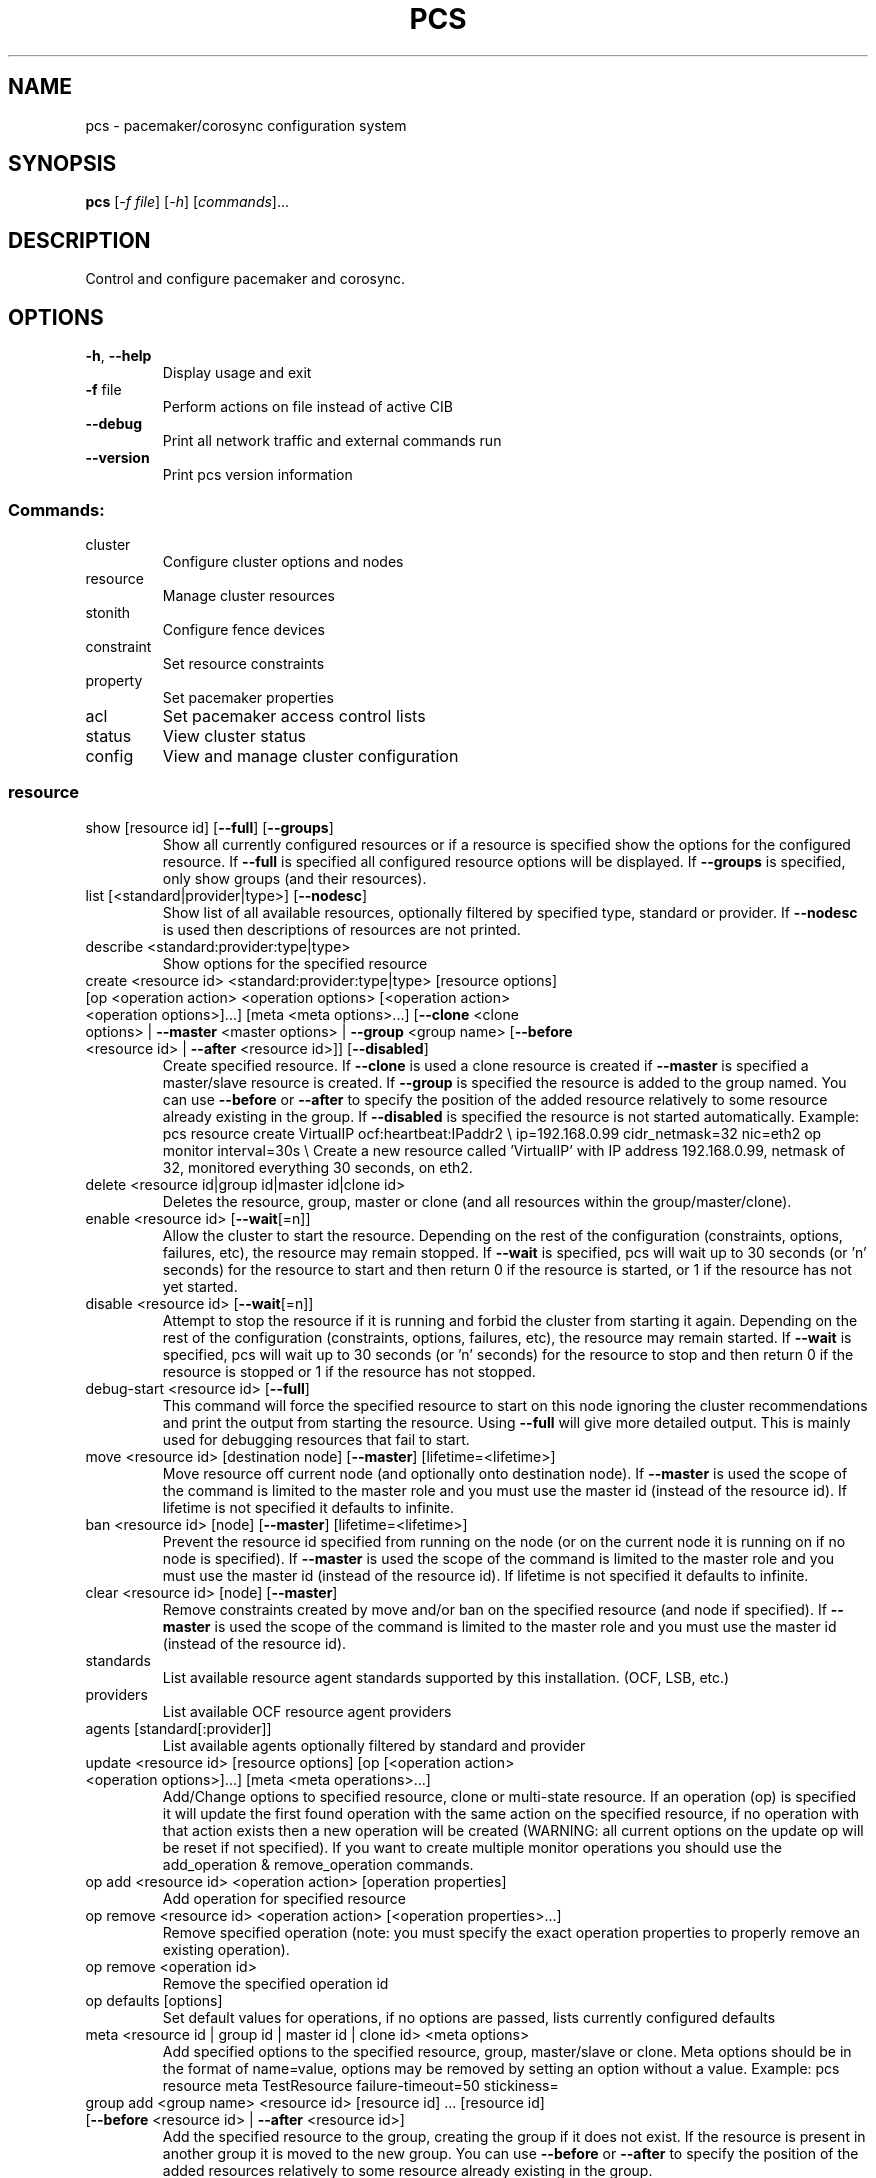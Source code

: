 .\" DO NOT MODIFY THIS FILE!  It was generated by help2man 1.41.2.
.TH PCS "8" "August 2013" "pcs 0.9.125" "System Administration Utilities"
.SH NAME
pcs \- pacemaker/corosync configuration system
.SH SYNOPSIS
.B pcs
[\fI\-f file\fR] [\fI\-h\fR] [\fIcommands\fR]...
.SH DESCRIPTION
Control and configure pacemaker and corosync.
.SH OPTIONS
.TP
\fB\-h\fR, \fB\-\-help\fR
Display usage and exit
.TP
\fB\-f\fR file
Perform actions on file instead of active CIB
.TP
\fB\-\-debug\fR
Print all network traffic and external commands run
.TP
\fB\-\-version\fR
Print pcs version information
.SS "Commands:"
.TP
cluster
Configure cluster options and nodes
.TP
resource
Manage cluster resources
.TP
stonith
Configure fence devices
.TP
constraint
Set resource constraints
.TP
property
Set pacemaker properties
.TP
acl
Set pacemaker access control lists
.TP
status
View cluster status
.TP
config
View and manage cluster configuration
.SS "resource"
.TP
show [resource id] [\fB\-\-full\fR] [\fB\-\-groups\fR]
Show all currently configured resources or if a resource is specified show the options for the configured resource.  If \fB\-\-full\fR is specified all configured resource options will be displayed.  If \fB\-\-groups\fR is specified, only show groups (and their resources).
.TP
list [<standard|provider|type>] [\fB\-\-nodesc\fR]
Show list of all available resources, optionally filtered by specified type, standard or provider. If \fB\-\-nodesc\fR is used then descriptions of resources are not printed.
.TP
describe <standard:provider:type|type>
Show options for the specified resource
.TP
create <resource id> <standard:provider:type|type> [resource options] [op <operation action> <operation options> [<operation action> <operation options>]...] [meta <meta options>...] [\fB\-\-clone\fR <clone options> | \fB\-\-master\fR <master options> | \fB\-\-group\fR <group name> [\fB\-\-before\fR <resource id> | \fB\-\-after\fR <resource id>]] [\fB\-\-disabled\fR]
Create specified resource.  If \fB\-\-clone\fR is used a clone resource is created if \fB\-\-master\fR is specified a master/slave resource is created.  If \fB\-\-group\fR is specified the resource is added to the group named.  You can use \fB\-\-before\fR or \fB\-\-after\fR to specify the position of the added resource relatively to some resource already existing in the group.  If \fB\-\-disabled\fR is specified the resource is not started automatically. Example: pcs resource create VirtualIP ocf:heartbeat:IPaddr2 \e ip=192.168.0.99 cidr_netmask=32 nic=eth2 op monitor interval=30s \e Create a new resource called 'VirtualIP' with IP address 192.168.0.99, netmask of 32, monitored everything 30 seconds, on eth2.
.TP
delete <resource id|group id|master id|clone id>
Deletes the resource, group, master or clone (and all resources within the group/master/clone).
.TP
enable <resource id> [\fB\-\-wait\fR[=n]]
Allow the cluster to start the resource. Depending on the rest of the configuration (constraints, options, failures, etc), the resource may remain stopped.  If \fB\-\-wait\fR is specified, pcs will wait up to 30 seconds (or 'n' seconds) for the resource to start and then return 0 if the resource is started, or 1 if the resource has not yet started.
.TP
disable <resource id> [\fB\-\-wait\fR[=n]]
Attempt to stop the resource if it is running and forbid the cluster from starting it again.  Depending on the rest of the configuration (constraints, options, failures, etc), the resource may remain started.  If \fB\-\-wait\fR is specified, pcs will wait up to 30 seconds (or 'n' seconds) for the resource to stop and then return 0 if the resource is stopped or 1 if the resource has not stopped.
.TP
debug\-start <resource id> [\fB\-\-full\fR]
This command will force the specified resource to start on this node ignoring the cluster recommendations and print the output from starting the resource. Using \fB\-\-full\fR will give more detailed output. This is mainly used for debugging resources that fail to start.
.TP
move <resource id> [destination node] [\fB\-\-master\fR] [lifetime=<lifetime>]
Move resource off current node (and optionally onto destination node). If \fB\-\-master\fR is used the scope of the command is limited to the master role and you must use the master id (instead of the resource id). If lifetime is not specified it defaults to infinite.
.TP
ban <resource id> [node] [\fB\-\-master\fR] [lifetime=<lifetime>]
Prevent the resource id specified from running on the node (or on the current node it is running on if no node is specified). If \fB\-\-master\fR is used the scope of the command is limited to the master role and you must use the master id (instead of the resource id). If lifetime is not specified it defaults to infinite.
.TP
clear <resource id> [node] [\fB\-\-master\fR]
Remove constraints created by move and/or ban on the specified resource (and node if specified). If \fB\-\-master\fR is used the scope of the command is limited to the master role and you must use the master id (instead of the resource id).
.TP
standards
List available resource agent standards supported by this installation. (OCF, LSB, etc.)
.TP
providers
List available OCF resource agent providers
.TP
agents [standard[:provider]]
List available agents optionally filtered by standard and provider
.TP
update <resource id> [resource options] [op [<operation action> <operation options>]...] [meta <meta operations>...]
Add/Change options to specified resource, clone or multi\-state resource.  If an operation (op) is specified it will update the first found operation with the same action on the specified resource, if no operation with that action exists then a new operation will be created (WARNING: all current options on the update op will be reset if not specified). If you want to create multiple monitor operations you should use the add_operation & remove_operation commands.
.TP
op add <resource id> <operation action> [operation properties]
Add operation for specified resource
.TP
op remove <resource id> <operation action> [<operation properties>...]
Remove specified operation (note: you must specify the exact operation properties to properly remove an existing operation).
.TP
op remove <operation id>
Remove the specified operation id
.TP
op defaults [options]
Set default values for operations, if no options are passed, lists currently configured defaults
.TP
meta <resource id | group id | master id | clone id> <meta options>
Add specified options to the specified resource, group, master/slave or clone.  Meta options should be in the format of name=value, options may be removed by setting an option without a value. Example: pcs resource meta TestResource failure\-timeout=50 stickiness=
.TP
group add <group name> <resource id> [resource id] ... [resource id] [\fB\-\-before\fR <resource id> | \fB\-\-after\fR <resource id>]
Add the specified resource to the group, creating the group if it does not exist.  If the resource is present in another group it is moved to the new group.  You can use \fB\-\-before\fR or \fB\-\-after\fR to specify the position of the added resources relatively to some resource already existing in the group.
.TP
group remove <group name> <resource id> [resource id] ... [resource id]
Remove the specified resource(s) from the group, removing the group if it no resources remain.
.TP
ungroup <group name> [resource id] ... [resource id]
Remove the group (Note: this does not remove any resources from the cluster) or if resources are specified, remove the specified resources from the group
.TP
clone <resource id | group id> [clone options]...
Setup up the specified resource or group as a clone
.TP
unclone <resource id | group name>
Remove the clone which contains the specified group or resource (the resource or group will not be removed)
.TP
master [<master/slave name>] <resource id | group name> [options]
Configure a resource or group as a multi\-state (master/slave) resource. Note: to remove a master you must remove the resource/group it contains.
.TP
manage <resource id> ... [resource n]
Set resources listed to managed mode (default)
.TP
unmanage <resource id> ... [resource n]
Set resources listed to unmanaged mode
.TP
defaults [options]
Set default values for resources, if no options are passed, lists currently configured defaults
.TP
cleanup <resource id>
Cleans up the resource in the lrmd (useful to reset the resource status and failcount). This tells the cluster to forget the operation history of a resource and re-detect its current state. This can be useful to purge knowledge of past failures that have since been resolved.
.TP
failcount show <resource id> [node]
Show current failcount for specified resource from all nodes or only on specified node
.TP
failcount reset <resource id> [node]
Reset failcount for specified resource on all nodes or only on specified node. This tells the cluster to forget how many times a resource has failed in the past.  This may allow the resource to be started or moved to a more preferred location.
.SS "cluster"
.TP
auth [node] [...] [\fB\-u\fR username] [\fB\-p\fR password] [\fB\-\-local\fR] [\fB\-\-force\fR]
Authenticate pcs to pcsd on nodes specified, or on all nodes configured in corosync.conf if no nodes are specified (authorization tokens are stored in ~/.pcs/tokens or /var/lib/pcsd/tokens for root).  By default all nodes are also authenticated to each other, using \fB\-\-local\fR only authenticates the local node (and does not authenticate the remote nodes with each other).  Using \fB\-\-force\fR forces re-authentication to occur.
.TP
setup [\fB\-\-start\fR] [\fB\-\-local\fR] [\fB\-\-enable\fR] \fB\-\-name\fR <cluster name> <node1[,node1-altaddr]> [node2[,node2-altaddr]] [..] [\fB\-\-transport\fR <udpu|udp>] [\fB\-\-rrpmode\fR active|passive] [\fB\-\-addr0\fR <addr/net> [[[\fB\-\-mcast0\fR <address>] [\fB\-\-mcastport0\fR <port>] [\fB\-\-ttl0\fR <ttl>]] | [\fB\-\-broadcast0\fR]] [\fB\-\-addr1\fR <addr/net> [[[\fB\-\-mcast1\fR <address>] [\fB\-\-mcastport1\fR <port>] [\fB\-\-ttl1\fR <ttl>]] | [\fB\-\-broadcast1\fR]]]] [\fB\-\-wait_for_all\fR=<0|1>] [\fB\-\-auto_tie_breaker\fR=<0|1>] [\fB\-\-last_man_standing\fR=<0|1> [\fB\-\-last_man_standing_window\fR=<time in ms>]] [\fB\-\-token\fR <timeout>] [\fB\-\-join\fR <timeout>] [\fB\-\-consensus\fR <timeout>] [\fB\-\-miss_count_const\fR <count>] [\fB\-\-fail_recv_const\fR <failures>]
Configure corosync and sync configuration out to listed nodes. \fB\-\-local\fR will only perform changes on the local node, \fB\-\-start\fR will also start the cluster on the specified nodes, \fB\-\-enable\fR will enable corosync and pacemaker on node startup, \fB\-\-transport\fR allows specification of corosync transport (default: udpu), \fB\-\-rrpmode\fR allows you to set the RRP mode of the system. Currently only 'passive' is supported or tested (using 'active' is not recommended). The \fB\-\-wait_for_all\fR, \fB\-\-auto_tie_breaker\fR, \fB\-\-last_man_standing\fR, \fB\-\-last_man_standing_window\fR options are all documented in corosync's votequorum(5) man page.

\fB\-\-ipv6\fR will configure corosync to use ipv6 (instead of ipv4)

\fB\-\-token\fR <timeout> sets time in milliseconds until a token loss is declared after not receiving a token (default 1000 ms)

\fB\-\-join\fR <timeout> sets time in milliseconds to wait for join mesages (default 50 ms)

\fB\-\-consensus\fR <timeout> sets time in milliseconds to wait for consensus to be achieved before starting a new round of membership configuration (default 1200 ms)

\fB\-\-miss_count_const\fR <count> sets the maximum number of times on receipt of a token a message is checked for retransmission before a retransmission occurs (default 5 messages)

\fB\-\-fail_recv_const\fR <failures> specifies how many rotations of the token without receiving any messages when messages should be received may occur before a new configuration is formed (default 2500 failures)


Configuring Redundant Ring Protocol (RRP)

When using udpu (the default) specifying nodes, specify the ring 0
address first followed by a ',' and then the ring 1 address.

Example: pcs cluster setup \-\-name cname nodeA-0,nodeA-1 nodeB-0,nodeB-1

When using udp, using \fB\-\-addr0\fR and \fB\-\-addr1\fR will allow you to configure
rrp mode for corosync.  It's recommended to use a network (instead of
IP address) for \fB\-\-addr0\fR and \fB\-\-addr1\fR so the same corosync.conf file can
be used around the cluster.  \fB\-\-mcast0\fR defaults to 239.255.1.1 and
\fB\-\-mcast1\fR defaults to 239.255.2.1, \fB\-\-mcastport0/1\fR default to 5405 and
ttl defaults to 1. If \fB\-\-broadcast\fR is specified, \fB\-\-mcast0/1\fR,
\fB\-\-mcastport0/1\fR & \fB\-\-ttl0/1\fR are ignored.
.TP
start [\fB\-\-all\fR] [node] [...]
Start corosync & pacemaker on specified node(s), if a node is not specified then corosync & pacemaker are started on the local node. If \fB\-\-all\fR is specified then corosync & pacemaker are started on all nodes.
.TP
stop [\fB\-\-all\fR] [node] [...]
Stop corosync & pacemaker on specified node(s), if a node is not specified then corosync & pacemaker are stopped on the local node. If \fB\-\-all\fR is specified then corosync & pacemaker are stopped on all nodes.
.TP
kill
Force corosync and pacemaker daemons to stop on the local node (performs kill \-9).
.TP
enable [\fB\-\-all\fR] [node] [...]
Configure corosync & pacemaker to run on node boot on specified node(s), if node is not specified then corosync & pacemaker are enabled on the local node. If \fB\-\-all\fR is specified then corosync & pacemaker are enabled on all nodes.
.TP
disable [\fB\-\-all\fR] [node] [...]
Configure corosync & pacemaker to not run on node boot on specified node(s), if node is not specified then corosync & pacemaker are disabled on the local node. If \fB\-\-all\fR is specified then corosync & pacemaker are disabled on all nodes. (Note: this is the default after installation)
.TP
standby [<node>] | \fB\-\-all\fR
Put specified node into standby mode (the node specified will no longer be able to host resources), if no node or options are specified the current node will be put into standby mode, if \fB\-\-all\fR is specified all nodes will be put into standby mode.
.TP
unstandby [<node>] | \fB\-\-all\fR
Remove node from standby mode (the node specified will now be able to host resources), if no node or options are specified the current node will be removed from standby mode, if \fB\-\-all\fR is specified all nodes will be removed from standby mode.
.TP
remote-node add <hostname> <resource id> [options]
Enables the specified resource as a remote-node resource on the specified hostname (hostname should be the same as 'uname -n')
.TP
remote\-node remove <hostname>
Disables any resources configured to be remote\-node resource on the specified hostname (hostname should be the same as 'uname -n')
.TP
status
View current cluster status (an alias of 'pcs status cluster')
.TP
pcsd\-status [node] [...]
Get current status of pcsd on nodes specified, or on all nodes configured in corosync.conf if no nodes are specified
.TP
certkey <certificate file> <key file>
Load custom certificate and key files for use in pcsd
.TP
sync
Sync corosync configuration to all nodes found from current corosync.conf file (cluster.conf on RHEL6)
.TP
cib [filename]
Get the raw xml from the CIB (Cluster Information Base).  If a filename is provided, we save the cib to that file, otherwise the cib is printed
.TP
cib\-push <filename>
Push the raw xml from <filename> to the CIB (Cluster Information Base)
.TP
cib\-upgrade
Upgrade the cib to the latest version
.TP
cib-revisions
List available CIB revisions.
.TP
cib-rollback <cib-revision>
Rollback the CIB to specified revision.  Use the cib-revisions command to get a list of available revisions.
.TP
edit
Edit the cib in the editor specified by the $EDITOR environment variable and push out any changes upon saving
.TP
node add <node> [\fB\-\-start\fR] [\fB\-\-enable\fR]
Add the node to corosync.conf and corosync on all nodes in the cluster and sync the new corosync.conf to the new node.  If \fB\-\-start\fR is specified also start corosync/pacemaker on the new node, if \fB\-\-enable\fR is specified enable corosync/pacemaker on new node
.TP
node remove <node>
Shutdown specified node and remove it from pacemaker and corosync on all other nodes in the cluster
.TP
uidgid
List the current configured uids and gids of users allowed to connect to corosync
.TP
uidgid add [uid=<uid>] [gid=<gid>]
Add the specified uid and/or gid to the list of users/groups allowed to connect to corosync
.TP
uidgid rm [uid=<uid>] [gid=<gid>]
Remove the specified uid and/or gid from the list of users/groups allowed to connect to corosync
.TP
corosync [node]
Get the corosync.conf from the specified node or from the current node if node not specified
.TP
reload corosync
Reload the corosync configuration on the current node
.TP
destroy [\fB\-\-all\fR]
Permanently destroy the cluster on the current node, killing all corosync/pacemaker processes removing all cib files and the corosync.conf file.  Using \fB\-\-all\fR will attempt to destroy the cluster on all nodes configure in the corosync.conf file.  WARNING: This command permantly removes any cluster configuration that has been created. It is recommended to run 'pcs cluster stop' before destroying the cluster.
.TP
verify [\fB\-V\fR] [filename]
Checks the pacemaker configuration (cib) for syntax and common conceptual errors.  If no filename is specified the check is performmed on the currently running cluster.  If \fB\-V\fR is used more verbose output will be printed
.TP
report [\fB\-\-from\fR "YYYY\-M\-D H:M:S" [\fB\-\-to\fR "YYYY\-M\-D" H:M:S"]] dest
Create a tarball containing everything needed when reporting cluster problems.  If \fB\-\-from\fR and \fB\-\-to\fR are not used, the report will include the past 24 hours
.SS "stonith"
.TP
show [stonith id] [\fB\-\-full\fR]
Show all currently configured stonith devices or if a stonith id is specified show the options for the configured stonith device.  If \fB\-\-full\fR is specified all configured stonith options will be displayed
.TP
list [filter] [\fB\-\-nodesc\fR]
Show list of all available stonith agents (if filter is provided then only stonith agents matching the filter will be shown). If \fB\-\-nodesc\fR is used then descriptions of stontih agents are not printed.
.TP
describe <stonith agent>
Show options for specified stonith agent
.TP
create <stonith id> <stonith device type> [stonith device options]
Create stonith device with specified type and options
.TP
update <stonith id> [stonith device options]
Add/Change options to specified stonith id
.TP
delete <stonith id>
Remove stonith id from configuration
.TP
cleanup <stonith id>
Cleans up the stonith device in the lrmd (useful to reset the status and failcount).  This tells the cluster to forget the operation history of a stonith device and re-detect its current state.  This can be useful to purge knowledge of past failures that have since been resolved.
.TP
level
Lists all of the fencing levels currently configured
.TP
level add <level> <node> <devices>
Add the fencing level for the specified node with a comma separated list of devices (stonith ids) to attempt for that node at that level. Fence levels are attempted in numerical order (starting with 1) if a level succeeds (meaning all devices are successfully fenced in that level) then no other levels are tried, and the node is considered fenced.
.TP
level remove <level> [node id] [stonith id] ... [stonith id]
Removes the fence level for the level, node and/or devices specified If no nodes or devices are specified then the fence level is removed
.TP
level clear [node|stonith id(s)]
Clears the fence levels on the node (or stonith id) specified or clears all fence levels if a node/stonith id is not specified.  If more than one stonith id is specified they must be separated by a comma and no spaces.  Example: pcs stonith level clear dev_a,dev_b
.TP
level verify
Verifies all fence devices and nodes specified in fence levels exist
.TP
fence <node> [\fB\-\-off\fR]
Fence the node specified (if \fB\-\-off\fR is specified, use the 'off' API call to stonith which will turn the node off instead of rebooting it)
.TP
confirm <node>
Confirm that the host specified is currently down.  WARNING: if this node is not actually down data corruption/cluster failure can occur.
.SS "acl"
.TP
[show]
List all current access control lists
.TP
role create <role name> [description=<description>] ((read | write | deny) (xpath <query> | id <id>))...
Create a role with the name and (optional) description specified.
Each role can also have an unlimited number of permissions
(read/write/deny) applied to either an xpath query or the id
of a specific element in the cib
.TP
role delete <role name>
Delete the role specified and remove it from any users/groups it was assigned to
.TP
role assign <role name> [to] <username/group>
Assign a role to a user or group already created with 'pcs acl user/group create'
.TP
role unassign <role name> [from] <username/group>
Remove a role from the specified user
.TP
user create <username> <role name> [<role name>]...
Create an ACL for the user specified and assign roles to the user
.TP
user delete <username>
Remove the user specified (and roles assigned will be unassigned for the specified user)
.TP
group create <group> <role name> [<role name>]...
Create an ACL for the group specified and assign roles to the group
.TP
group delete <group>
Remove the group specified (and roles assigned will be unassigned for the specified group)
.TP
permission add <role name> ((read | write | deny) (xpath <query> | id <id>))...
Add the listed permissions to the role specified
.TP
permission delete <permission id>
Remove the permission id specified (permission id's are listed in parenthesis after permissions in 'pcs acl' output)
.SS "property"
.TP
list|show [<property> | \fB\-\-all\fR | \fB\-\-defaults\fR]
List property settings (default: lists configured properties).  If \fB\-\-defaults\fR is specified will show all property defaults, if \fB\-\-all\fR is specified, current configured properties will be shown with unset properties and their defaults.
.TP
set [\fB\-\-force\fR] [\fB\-\-node\fR <nodename>] <property>=[<value>]
Set specific pacemaker properties (if the value is blank then the property is removed from the configuration).  If a property is not recognized by pcs the property will not be created unless the \fB\-\-force\fR is used. If \fB\-\-node\fR is used a node attribute is set on the specified node.
.TP
unset [\fB\-\-node\fR <nodename>] <property>
Remove property from configuration (or remove attribute from specified node if \fB\-\-node\fR is used).
.SS "constraint"
.TP
[list|show] \fB\-\-full\fR
List all current location, order and colocation constraints, if \fB\-\-full\fR is specified also list the constraint ids.
.TP
location <resource id> prefers <node[=score]>...
Create a location constraint on a resource to prefer the specified node and score (default score: INFINITY)
.TP
location <resource id> avoids <node[=score]>...
Create a location constraint on a resource to avoid the specified node and score (default score: INFINITY)
.TP
location <resource id> rule [id=<rule id>] [role=master|slave] [score=<score>|score-attribute=<attribute>] <expression>
Creates a location rule on the specified resource where the expression looks like one of the following:
.br
  defined|not_defined <attribute>
.br
  <attribute> lt|gt|lte|gte|eq|ne [string|integer|version] <value>
.br
  date gt|lt <date>
.br
  date in_range <date> to <date>
.br
  date in_range <date> to duration <duration options>...
.br
  date\-spec <date spec options>...
.br
  <expression> and|or <expression>
.br
  ( <expression> )
.br
where duration options and date spec options are: hours, monthdays, weekdays, yeardays, months, weeks, years, weekyears, moon. If score is ommited it defaults to INFINITY. If id is ommited one is generated from the resource id.
.TP
location show [resources|nodes [node id|resource id]...] [\fB\-\-full\fR]
List all the current location constraints, if 'resources' is specified location constraints are displayed per resource (default), if 'nodes' is specified location constraints are displayed per node.  If specific nodes or resources are specified then we only show information about them.  If \fB\-\-full\fR is specified show the internal constraint id's as well.
.TP
location add <id> <resource name> <node> <score>
Add a location constraint with the appropriate id, resource name, node name and score. (For more advanced pacemaker usage)
.TP
location remove <id> [<resource name> <node> <score>]
Remove a location constraint with the appropriate id, resource name, node name and score. (For more advanced pacemaker usage)
.TP
order show [\fB\-\-full\fR]
List all current ordering constraints (if \fB\-\-full\fR is specified show the internal constraint id's as well).
.TP
order [action] <resource id> then [action] <resource id> [options]
Add an ordering constraint specifying actions (start, stop, promote, demote) and if no action is specified the default action will be start. Available options are kind=Optional/Mandatory/Serialize and symmetrical=true/false
.TP
order set <resource1> <resource2> [resourceN]... [options] [set <resourceX> <resourceY> ... [options]]
Create an ordered set of resources. Available options are sequential=true/false, require-all=true/false, action=start/promote/demote/stop and role=Stopped/Started/Master/Slave.
.TP
order remove <resource1> [resourceN]...
Remove resource from any ordering constraint
.TP
colocation show [\fB\-\-full\fR]
List all current colocation constraints (if \fB\-\-full\fR is specified show the internal constraint id's as well).
.TP
colocation add [master|slave] <source resource id> with [master|slave] <target resource id> [score] [options]
Request <source resource> to run on the same node where pacemaker has determined <target resource> should run.  Positive values of score mean the resources should be run on the same node, negative values mean the resources should not be run on the same node.  Specifying 'INFINITY' (or '\-INFINITY') for the score force <source resource> to run (or not run) with <target resource>. (score defaults to "INFINITY") A role can be master or slave (if no role is specified, it defaults to 'started').
.TP
colocation set <resource1> <resource2> [resourceN]... [options] [set <resourceX> <resourceY> ... [options]] [setoptions [constraint_options]]
Create a colocation constraint with a resource set. Available options are sequential=true/false, require-all=true/false, action=start/promote/demote/stop and role=Stopped/Started/Master/Slave. Available constraint_options are score, score-attribute and score-attribute-mangle.
.TP
colocation remove <source resource id> <target resource id>
Remove colocation constraints with <source resource>
.TP
remove [constraint id]...
Remove constraint(s) or constraint rules with the specified id(s)
.TP
ref <resource>...
List constraints referencing specified resource
.TP
rule add <constraint id> [id=<rule id>] [role=master|slave] [score=<score>|score-attribute=<attribute>] <expression>
Add a rule to a constraint where the expression looks like one of the following:
.br
  defined|not_defined <attribute>
.br
  <attribute> lt|gt|lte|gte|eq|ne [string|integer|version] <value>
.br
  date gt|lt <date>
.br
  date in_range <date> to <date>
.br
  date in_range <date> to duration <duration options>...
.br
  date\-spec <date spec options>...
.br
  <expression> and|or <expression>
.br
  ( <expression> )
.br
where duration options and date spec options are: hours, monthdays, weekdays, yeardays, months, weeks, years, weekyears, moon If score is ommited it defaults to INFINITY. If id is ommited one is generated from the constraint id.
.TP
rule remove <rule id>
Remove a rule if a rule id is specified, if rule is last rule in its constraint, the constraint will be removed
.SS "status"
.TP
[status] [\fB\-\-full\fR]
View all information about the cluster and resources (--full provides more details)
.TP
resources
View current status of cluster resources
.TP
groups
View currently configured groups and their resources
.TP
cluster
View current cluster status
.TP
corosync
View current membership information as seen by corosync
.TP
nodes [corosync|both|config]
View current status of nodes from pacemaker. If 'corosync' is specified, print nodes currently configured in corosync, if 'both' is specified, print nodes from both corosync & pacemaker.  If 'config' is specified, print nodes from corosync & pacemaker configuration.
.TP
pcsd <node> ...
Show the current status of pcsd on the specified nodes
.TP
xml
View xml version of status (output from crm_mon \fB\-r\fR \fB\-1\fR \fB\-X\fR)
.SS "config"
.TP
[show]
View full cluster configuration
.TP
backup [filename]
Creates the tarball containing the cluster configuration files.  If filename is not specified the standard output will be used.
.TP
restore [\fB\-\-local\fR] [filename]
Restores the cluster configuration files on all nodes from the backup.  If filename is not specified the standard input will be used.  If \fB\-\-local\fR is specified only the files on the current node will be restored.
.SH EXAMPLES
.TP
Show all resources
.B # pcs resource show
.TP
Show options specific to the 'VirtualIP' resource
.B # pcs resource show VirtualIP
.TP
Create a new resource called 'VirtualIP' with options
.B # pcs resource create VirtualIP ocf:heartbeat:IPaddr2 ip=192.168.0.99 cidr_netmask=32 nic=eth2 op monitor interval=30s
.TP
Create a new resource called 'VirtualIP' with options
.B # pcs resource create VirtualIP IPaddr2 ip=192.168.0.99 cidr_netmask=32 nic=eth2 op monitor interval=30s
.TP
Change the ip address of VirtualIP and remove the nic option
.B # pcs resource update VirtualIP ip=192.168.0.98 nic=
.TP
Delete the VirtualIP resource
.B # pcs resource delete VirtualIP
.TP
Create the MyStonith stonith fence_virt device which can fence host 'f1'
.B # pcs stonith create MyStonith fence_virt pcmk_host_list=f1
.TP
Set the stonith-enabled property to false on the cluster (which disables stonith)
.B # pcs property set stonith\-enabled=false
